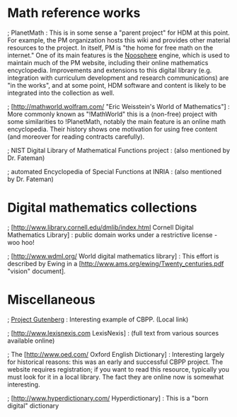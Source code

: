 #+STARTUP: showeverything logdone
#+options: num:nil

* Math reference works
; PlanetMath : This is in some sense a "parent project" for HDM at this point.
For example, the PM organization hosts this wiki and provides other material
resources to the project.  In itself, PM is "the home for free math on
the internet."  One of its main features is the [[file:Noosphere.org][Noosphere]] engine, which
is used to maintain much of the PM website, including their online
mathematics encyclopedia.  Improvements and extensions to this digital library
(e.g. integration with curriculum development and research communications)
are "in the works", and at some point, HDM software and content is likely
to be integrated into the collection as well.

; [http://mathworld.wolfram.com/ "Eric Weisstein's World of Mathematics"] :
More commonly known as "!MathWorld" this is a (non-free) project
with some similarities to !PlanetMath, notably the main feature is
an online math encyclopedia.  Their history shows one motivation for
using free content (and moreover for reading contracts carefully).

; NIST Digital Library of Mathematical Functions project :  (also mentioned by Dr. Fateman)

; automated Encyclopedia of Special Functions at INRIA : (also mentioned by Dr. Fateman)

* Digital mathematics collections

; [http://www.library.cornell.edu/dmlib/index.html Cornell Digital Mathematics Library] : 
public domain works under a restrictive license - woo hoo!

; [http://www.wdml.org/ World digital mathematics library] : This effort is
described by Ewing in a [http://www.ams.org/ewing/Twenty_centuries.pdf "vision" document].

* Miscellaneous

; [[file:Project Gutenberg.org][Project Gutenberg]] : Interesting example of CBPP. (Local link)

; [http://www.lexisnexis.com LexisNexis] : (full text from various sources available online)

; The [http://www.oed.com/ Oxford English Dictionary] : Interesting largely
for historical reasons: this was an early and successful CBPP project.  The
website requires registration; if you want to read this resource, typically
you must look for it in a local library.  The fact they are online now is
somewhat interesting.

; [http://www.hyperdictionary.com/ Hyperdictionary] : This is a "born digital"
dictionary
